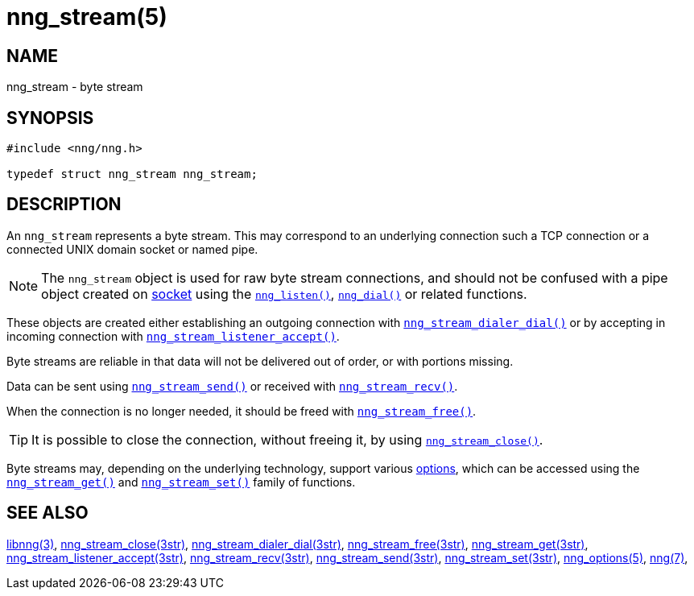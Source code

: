 = nng_stream(5)
//
// Copyright 2020 Staysail Systems, Inc. <info@staysail.tech>
// Copyright 2018 Capitar IT Group BV <info@capitar.com>
// Copyright 2019 Devolutions <info@devolutions.net>
//
// This document is supplied under the terms of the MIT License, a
// copy of which should be located in the distribution where this
// file was obtained (LICENSE.txt).  A copy of the license may also be
// found online at https://opensource.org/licenses/MIT.
//

== NAME

nng_stream - byte stream

== SYNOPSIS

[source, c]
----
#include <nng/nng.h>

typedef struct nng_stream nng_stream;
----

== DESCRIPTION

An `nng_stream` (((byte stream))) represents a byte stream.
This may correspond to an underlying connection such a TCP connection or
a connected UNIX domain socket or named pipe.

NOTE: The `nng_stream` object is used for raw byte stream connections, and
should not be confused with a pipe object created on
xref:nng_socket.5.adoc[socket] using the
xref:nng_listen.3.adoc[`nng_listen()`],
xref:nng_dial.3.adoc[`nng_dial()`] or related functions.

These objects are created either establishing an outgoing connection
with
xref:nng_stream_dialer_dial.3str.adoc[`nng_stream_dialer_dial()`]
or by accepting in incoming connection with
xref:nng_stream_listener_accept.3str.adoc[`nng_stream_listener_accept()`].

Byte streams are reliable in that data
will not be delivered out of order, or with portions missing.

Data can be sent using
xref:nng_stream_send.3str.adoc[`nng_stream_send()`] or
received with
xref:nng_stream_recv.3str.adoc[`nng_stream_recv()`].

When the connection is no longer needed, it should be freed with
xref:nng_stream_free.3str.adoc[`nng_stream_free()`].

TIP: It is possible to close the connection, without freeing it, by
using
xref:nng_stream_close.3str.adoc[`nng_stream_close()`].

Byte streams may, depending on the underlying technology,
support various
xref:nng_options.5.adoc[options], which
can be accessed using the
xref:nng_stream_get.3str.adoc[`nng_stream_get()`] and
xref:nng_stream_set.3str.adoc[`nng_stream_set()`] family of
functions.

== SEE ALSO

[.text-left]
xref:libnng.3.adoc[libnng(3)],
xref:nng_stream_close.3str.adoc[nng_stream_close(3str)],
xref:nng_stream_dialer_dial.3str.adoc[nng_stream_dialer_dial(3str)],
xref:nng_stream_free.3str.adoc[nng_stream_free(3str)],
xref:nng_stream_get.3str.adoc[nng_stream_get(3str)],
xref:nng_stream_listener_accept.3str.adoc[nng_stream_listener_accept(3str)],
xref:nng_stream_recv.3str.adoc[nng_stream_recv(3str)],
xref:nng_stream_send.3str.adoc[nng_stream_send(3str)],
xref:nng_stream_set.3str.adoc[nng_stream_set(3str)],
xref:nng_options.5.adoc[nng_options(5)],
xref:nng.7.adoc[nng(7)],
